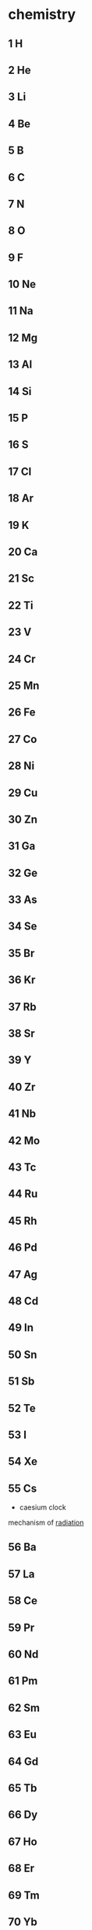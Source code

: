 * chemistry
  :PROPERTIES:
  :ID:       9a6c505e-595d-4762-9a95-390d21b98b2b
  :END:
** 1 H
** 2 He
** 3 Li
** 4 Be
** 5 B
** 6 C
** 7 N
** 8 O
** 9 F
** 10 Ne
** 11 Na
** 12 Mg
** 13 Al
** 14 Si
** 15 P
** 16 S
** 17 Cl
** 18 Ar
** 19 K
** 20 Ca
** 21 Sc
** 22 Ti
** 23 V
** 24 Cr
** 25 Mn
** 26 Fe
** 27 Co
** 28 Ni
** 29 Cu
** 30 Zn
** 31 Ga
** 32 Ge
** 33 As
** 34 Se
** 35 Br
** 36 Kr
** 37 Rb
** 38 Sr
** 39 Y
** 40 Zr
** 41 Nb
** 42 Mo
** 43 Tc
** 44 Ru
** 45 Rh
** 46 Pd
** 47 Ag
** 48 Cd
** 49 In
** 50 Sn
** 51 Sb
** 52 Te
** 53 I
** 54 Xe
** 55 Cs
   - caesium clock

   mechanism of [[id:3b0a135e-5678-4a44-b585-6786ab9b1709][radiation]]

** 56 Ba
** 57 La
** 58 Ce
** 59 Pr
** 60 Nd
** 61 Pm
** 62 Sm
** 63 Eu
** 64 Gd
** 65 Tb
** 66 Dy
** 67 Ho
** 68 Er
** 69 Tm
** 70 Yb
** 71 Lu
** 72 Hf
** 73 Ta
** 74 W
** 75 Re
** 76 Os
** 77 Ir
** 78 Pt
** 79 Au
** 80 Hg
** 81 Tl
** 82 Pb
** 83 Bi
** 84 Po
** 85 At
** 86 Rn
** 87 Fr
** 88 Ra
** 89 Ac
** 90 Th
** 91 Pa
** 92 U
** 93 Np
** 94 Pu
** 95 Am
** 96 Cm
** 97 Bk
** 98 Cf
** 99 Es
** 100 Fm
** 101 Md
** 102 No
** 103 Lr
** 104 Rf
** 105 Db
** 106 Sg
** 107 Bh
** 108 Hs
** 109 Mt
** 110 Ds
** 111 Rg
** 112 Cn
** 113 Nh
** 114 Fl
** 115 Mc
** 116 Lv
** 117 Ts
** 118 Og
